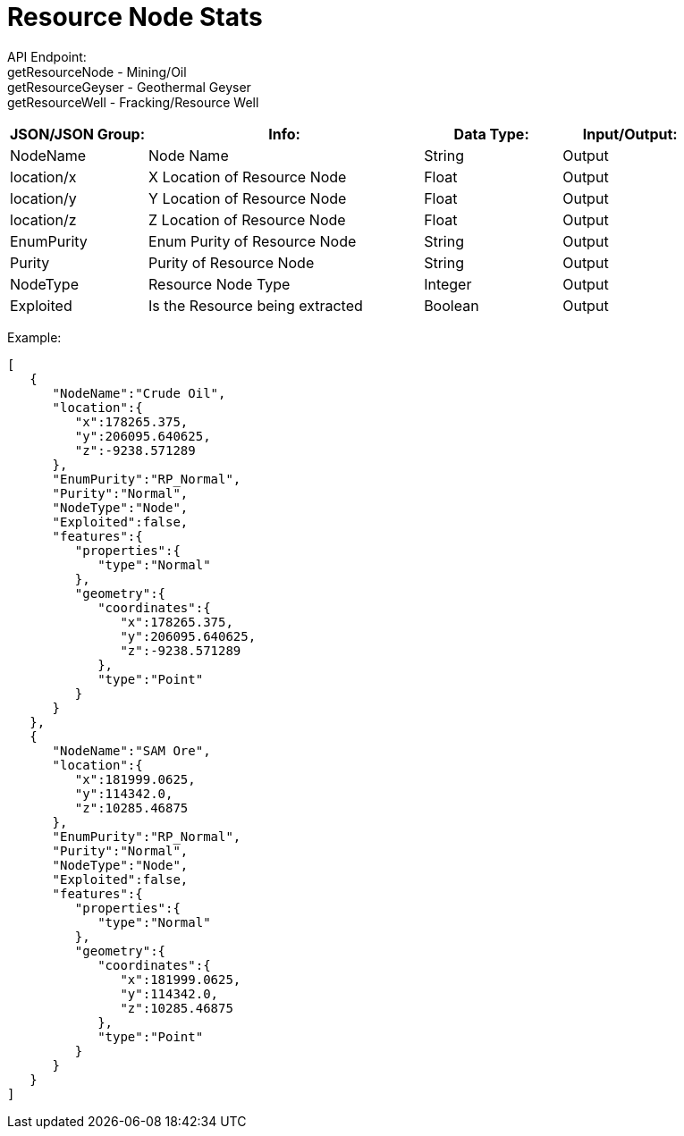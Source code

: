 = Resource Node Stats

:url-repo: https://www.github.com/porisius/FicsitRemoteMonitoring

API Endpoint: +
getResourceNode - Mining/Oil +
getResourceGeyser - Geothermal Geyser +
getResourceWell - Fracking/Resource Well +

[cols="1,2,1,1"]
|===
|JSON/JSON Group: |Info: |Data Type: |Input/Output:

|NodeName
|Node Name
|String
|Output

|location/x
|X Location of Resource Node
|Float
|Output

|location/y
|Y Location of Resource Node
|Float
|Output

|location/z
|Z Location of Resource Node
|Float
|Output

|EnumPurity
|Enum Purity of Resource Node
|String
|Output

|Purity
|Purity of Resource Node
|String
|Output

|NodeType
|Resource Node Type
|Integer
|Output

|Exploited
|Is the Resource being extracted
|Boolean
|Output

|===

Example:
[source,json]
-----------------
[
   {
      "NodeName":"Crude Oil",
      "location":{
         "x":178265.375,
         "y":206095.640625,
         "z":-9238.571289
      },
      "EnumPurity":"RP_Normal",
      "Purity":"Normal",
      "NodeType":"Node",
      "Exploited":false,
      "features":{
         "properties":{
            "type":"Normal"
         },
         "geometry":{
            "coordinates":{
               "x":178265.375,
               "y":206095.640625,
               "z":-9238.571289
            },
            "type":"Point"
         }
      }
   },
   {
      "NodeName":"SAM Ore",
      "location":{
         "x":181999.0625,
         "y":114342.0,
         "z":10285.46875
      },
      "EnumPurity":"RP_Normal",
      "Purity":"Normal",
      "NodeType":"Node",
      "Exploited":false,
      "features":{
         "properties":{
            "type":"Normal"
         },
         "geometry":{
            "coordinates":{
               "x":181999.0625,
               "y":114342.0,
               "z":10285.46875
            },
            "type":"Point"
         }
      }
   }
]
-----------------